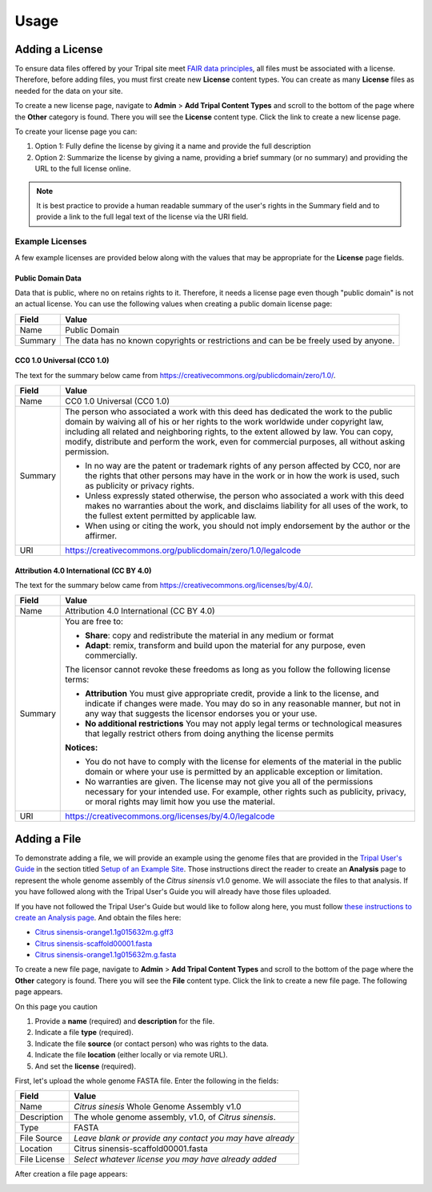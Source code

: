 Usage
=====

Adding a License
----------------
To ensure data files offered by your Tripal site meet `FAIR data principles <https://www.go-fair.org/fair-principles/>`_, all files must be associated with a license.  Therefore, before adding files, you must first create new **License** content types.  You can create as many **License** files as needed for the data on your site.

To create a new license page, navigate to **Admin** > **Add Tripal Content Types** and scroll to the bottom of the page where the **Other** category is found.  There you will see the **License** content type.  Click the link to create a new license page.

.. image:: ./license_page1.png

To create your license page you can:

1. Option 1: Fully define the license by giving it a name and provide the full description
2. Option 2: Summarize the license by giving a name, providing a brief summary (or no summary) and providing the URL to the full license online.

.. note::

    It is best practice to provide a human readable summary of the user's rights in the Summary field and to provide a link to the full legal text of the license via the URI field.

Example Licenses
````````````````
A few example licenses are provided below along with the values that may be appropriate for the **License** page fields.

Public Domain Data
~~~~~~~~~~~~~~~~~~
Data that is public, where no on retains rights to it. Therefore, it needs a license page even though "public domain" is not an actual license. You can use the following values when creating a public domain license page:

+---------+-------------------------------------------------------------------+
| Field   | Value                                                             |
+=========+===================================================================+
| Name    | Public Domain                                                     |
+---------+-------------------------------------------------------------------+
| Summary | The data has no known copyrights or restrictions and              |
|         | can be be freely used by anyone.                                  |
+---------+-------------------------------------------------------------------+

CC0 1.0 Universal (CC0 1.0)
~~~~~~~~~~~~~~~~~~~~~~~~~~~
The text for the summary below came from https://creativecommons.org/publicdomain/zero/1.0/.

+---------+-------------------------------------------------------------------+
| Field   | Value                                                             |
+=========+===================================================================+
| Name    | CC0 1.0 Universal (CC0 1.0)                                       |
+---------+-------------------------------------------------------------------+
| Summary | The person who associated a work with this deed has dedicated the |
|         | work to the public domain by waiving all of his or her rights to  |
|         | the work worldwide under copyright law, including all related and |
|         | neighboring rights, to the extent allowed by law. You can copy,   |
|         | modify, distribute and perform the work, even for                 |
|         | commercial purposes, all without asking permission.               |
|         |                                                                   |
|         | - In no way are the patent or trademark rights of any person      |
|         |   affected by CC0, nor are the rights that other persons may have |
|         |   in the work or in how the work is used, such as publicity or    |
|         |   privacy rights.                                                 |
|         | - Unless expressly stated otherwise, the person who associated a  |
|         |   work with this deed makes no warranties about the work, and     |
|         |   disclaims liability for all uses of the work, to the fullest    |
|         |   extent permitted by applicable law.                             |
|         | - When using or citing the work, you should not imply endorsement |
|         |   by the author or the affirmer.                                  |
+---------+-------------------------------------------------------------------+
| URI     | https://creativecommons.org/publicdomain/zero/1.0/legalcode       |
+---------+-------------------------------------------------------------------+

Attribution 4.0 International (CC BY 4.0)
~~~~~~~~~~~~~~~~~~~~~~~~~~~~~~~~~~~~~~~~~
The text for the summary below came from https://creativecommons.org/licenses/by/4.0/.

+---------+-------------------------------------------------------------------+
| Field   | Value                                                             |
+=========+===================================================================+
| Name    | Attribution 4.0 International (CC BY 4.0)                         |
+---------+-------------------------------------------------------------------+
| Summary | You are free to:                                                  |
|         |                                                                   |
|         | - **Share**: copy and redistribute the material in any medium     |
|         |   or format                                                       |
|         | - **Adapt**: remix, transform and build upon the material for any |
|         |   purpose, even commercially.                                     |
|         |                                                                   |
|         | The licensor cannot revoke these freedoms as long as you follow   |
|         | the following license terms:                                      |
|         |                                                                   |
|         | - **Attribution** You must give appropriate credit, provide a     |
|         |   link to the license, and indicate if changes were made. You may |
|         |   do so in any reasonable manner, but not in any way that         |
|         |   suggests the licensor endorses you or your use.                 |
|         | - **No additional restrictions** You may not apply legal terms or |
|         |   technological measures that legally restrict others from doing  |
|         |   anything the license permits                                    |
|         |                                                                   |
|         | **Notices:**                                                      |
|         |                                                                   |
|         | - You do not have to comply with the license for elements of the  |
|         |   material in the public domain or where your use is permitted by |
|         |   an applicable exception or limitation.                          |
|         | - No warranties are given. The license may not give you all of    |
|         |   the permissions necessary for your intended use. For example,   |
|         |   other rights such as publicity, privacy, or moral rights may    |
|         |   limit how you use the material.                                 |
+---------+-------------------------------------------------------------------+
| URI     | https://creativecommons.org/licenses/by/4.0/legalcode             |
+---------+-------------------------------------------------------------------+

Adding a File
-------------
To demonstrate adding a file, we will provide an example using the genome files that are provided in the `Tripal User's Guide <https://tripal.readthedocs.io/en/latest/index.html>`_ in the section titled `Setup of an Example Site <https://tripal.readthedocs.io/en/latest/user_guide/example_genomics.html>`_. Those instructions direct the reader to create an **Analysis** page to represent the whole genome assembly of the *Citrus sinensis* v1.0 genome. We will associate the files to that analysis.  If you have followed along with the Tripal User's Guide you will already have those files uploaded.

If you have not followed the Tripal User's Guide but would like to follow along here, you must follow `these instructions to create an Analysis page <https://tripal.readthedocs.io/en/latest/user_guide/example_genomics/analyses.html>`_. And obtain the files here:

- `Citrus sinensis-orange1.1g015632m.g.gff3 <http://tripal.info/sites/default/files/Citrus_sinensis-orange1.1g015632m.g.gff3>`_
- `Citrus sinensis-scaffold00001.fasta <http://tripal.info/sites/default/files/Citrus_sinensis-scaffold00001.fasta>`_
- `Citrus sinensis-orange1.1g015632m.g.fasta <http://tripal.info/sites/default/files/Citrus_sinensis-orange1.1g015632m.g.fasta>`_

To create a new file page, navigate to **Admin** > **Add Tripal Content Types** and scroll to the bottom of the page where the **Other** category is found.  There you will see the **File** content type.  Click the link to create a new file page. The following page appears.

.. image:: ./file_add1.png

On this page you caution

1. Provide a **name** (required) and **description** for the file.
2. Indicate a file **type** (required).
3. Indicate the file **source** (or contact person) who was rights to the data.
4. Indicate the file **location** (either locally or via remote URL).
5. And set the **license** (required).

First, let's upload the whole genome FASTA file.  Enter the following in the fields:

+--------------+--------------------------------------------------------------+
| Field        | Value                                                        |
+==============+==============================================================+
| Name         | *Citrus sinesis* Whole Genome Assembly v1.0                  |
+--------------+--------------------------------------------------------------+
| Description  | The whole genome assembly, v1.0, of *Citrus sinensis*.       |
+--------------+--------------------------------------------------------------+
| Type         | FASTA                                                        |
+--------------+--------------------------------------------------------------+
| File Source  | *Leave blank or provide any contact you may have already*    |
+--------------+--------------------------------------------------------------+
| Location     | Citrus sinensis-scaffold00001.fasta                          |
+--------------+--------------------------------------------------------------+
| File License | *Select whatever license you may have already added*         |
+--------------+--------------------------------------------------------------+

After creation a file page appears:

.. image:: ./file_page1.png

